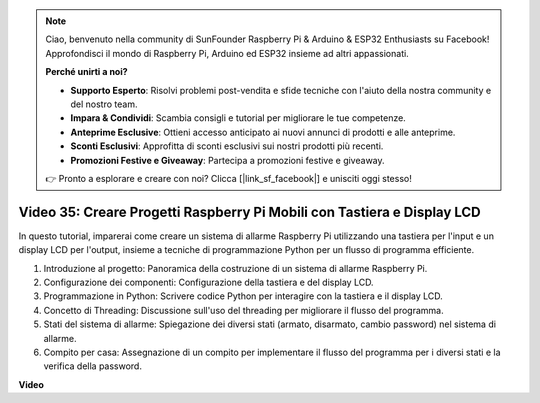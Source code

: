 .. note::

    Ciao, benvenuto nella community di SunFounder Raspberry Pi & Arduino & ESP32 Enthusiasts su Facebook! Approfondisci il mondo di Raspberry Pi, Arduino ed ESP32 insieme ad altri appassionati.

    **Perché unirti a noi?**

    - **Supporto Esperto**: Risolvi problemi post-vendita e sfide tecniche con l'aiuto della nostra community e del nostro team.
    - **Impara & Condividi**: Scambia consigli e tutorial per migliorare le tue competenze.
    - **Anteprime Esclusive**: Ottieni accesso anticipato ai nuovi annunci di prodotti e alle anteprime.
    - **Sconti Esclusivi**: Approfitta di sconti esclusivi sui nostri prodotti più recenti.
    - **Promozioni Festive e Giveaway**: Partecipa a promozioni festive e giveaway.

    👉 Pronto a esplorare e creare con noi? Clicca [|link_sf_facebook|] e unisciti oggi stesso!

Video 35: Creare Progetti Raspberry Pi Mobili con Tastiera e Display LCD
=======================================================================================

In questo tutorial, imparerai come creare un sistema di allarme Raspberry Pi utilizzando una tastiera per l'input e un display LCD per l'output, insieme a tecniche di programmazione Python per un flusso di programma efficiente.

1. Introduzione al progetto: Panoramica della costruzione di un sistema di allarme Raspberry Pi.
2. Configurazione dei componenti: Configurazione della tastiera e del display LCD.
3. Programmazione in Python: Scrivere codice Python per interagire con la tastiera e il display LCD.
4. Concetto di Threading: Discussione sull'uso del threading per migliorare il flusso del programma.
5. Stati del sistema di allarme: Spiegazione dei diversi stati (armato, disarmato, cambio password) nel sistema di allarme.
6. Compito per casa: Assegnazione di un compito per implementare il flusso del programma per i diversi stati e la verifica della password.

**Video**

.. raw:: html

    <iframe width="700" height="500" src="https://www.youtube.com/embed/k7NOQmTOjLc?si=gf3s-iCG_GxvJtKm" title="YouTube video player" frameborder="0" allow="accelerometer; autoplay; clipboard-write; encrypted-media; gyroscope; picture-in-picture; web-share" allowfullscreen></iframe>

